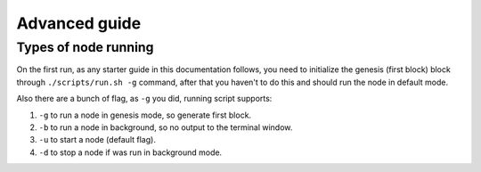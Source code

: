 **************
Advanced guide
**************

Types of node running
=====================

On the first run, as any starter guide in this documentation follows, you need to initialize the genesis (first block)
block through ``./scripts/run.sh -g`` command, after that you haven't to do this and should run the node in default mode.

Also there are a bunch of flag, as ``-g`` you did, running script supports:

1. ``-g`` to run a node in genesis mode, so generate first block.
2. ``-b`` to run a node in background, so no output to the terminal window.
3. ``-u`` to start a node (default flag).
4. ``-d`` to stop a node if was run in background mode.
